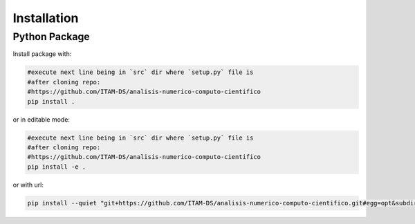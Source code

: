 ************
Installation
************


Python Package
==============

Install package with:
  
.. code-block:: bash

   #execute next line being in `src` dir where `setup.py` file is 
   #after cloning repo:
   #https://github.com/ITAM-DS/analisis-numerico-computo-cientifico
   pip install .

or in editable mode:

.. code-block:: bash

   #execute next line being in `src` dir where `setup.py` file is 
   #after cloning repo:
   #https://github.com/ITAM-DS/analisis-numerico-computo-cientifico
   pip install -e .

or with url:

.. code-block:: bash

    pip install --quiet "git+https://github.com/ITAM-DS/analisis-numerico-computo-cientifico.git#egg=opt&subdirectory=src"
